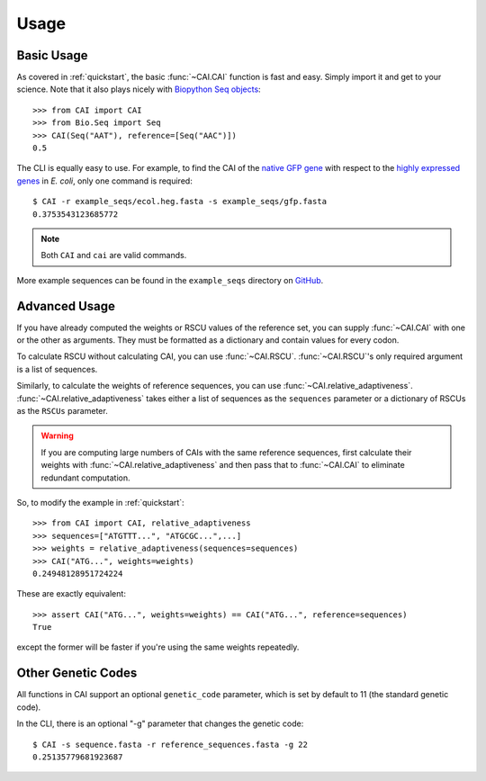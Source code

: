 Usage
=====

Basic Usage
-----------

As covered in :ref:`quickstart`, the basic :func:`~CAI.CAI` function is fast and
easy. Simply import it and get to your science. Note that it also plays nicely
with `Biopython Seq objects <https://biopython.org/wiki/Seq>`_::

    >>> from CAI import CAI
    >>> from Bio.Seq import Seq
    >>> CAI(Seq("AAT"), reference=[Seq("AAC")])
    0.5

The CLI is equally easy to use. For example, to find the CAI of the `native GFP
gene
<https://github.com/Benjamin-Lee/CodonAdaptationIndex/blob/master/example_seqs/gfp.fasta>`_
with respect to the `highly expressed genes
<https://github.com/Benjamin-Lee/CodonAdaptationIndex/blob/master/example_seqs/ecol.heg.fasta>`_ in *E. coli*,
only one command is required::

    $ CAI -r example_seqs/ecol.heg.fasta -s example_seqs/gfp.fasta
    0.3753543123685772

.. note::

   Both ``CAI`` and ``cai`` are valid commands.

More example sequences can be found in the ``example_seqs`` directory on `GitHub
<https://github.com/Benjamin-Lee/CodonAdaptationIndex/blob/master/example_seqs/>`_. 

Advanced Usage
--------------

If you have already computed the weights or RSCU values of the reference set,
you can supply :func:`~CAI.CAI` with one or the other as arguments. They must be
formatted as a dictionary and contain values for every codon.

To calculate RSCU without calculating CAI, you can use :func:`~CAI.RSCU`. :func:`~CAI.RSCU`'s only
required argument is a list of sequences.

Similarly, to calculate the weights of reference sequences, you can use
:func:`~CAI.relative_adaptiveness`. :func:`~CAI.relative_adaptiveness` takes either a list of
sequences as the ``sequences`` parameter or a dictionary of RSCUs as the ``RSCUs``
parameter.

.. Warning:: If you are computing large numbers of CAIs with the same reference
    sequences, first calculate their weights with :func:`~CAI.relative_adaptiveness`
    and then pass that to :func:`~CAI.CAI` to eliminate redundant computation.

So, to modify the example in :ref:`quickstart`::

    >>> from CAI import CAI, relative_adaptiveness
    >>> sequences=["ATGTTT...", "ATGCGC...",...]
    >>> weights = relative_adaptiveness(sequences=sequences)
    >>> CAI("ATG...", weights=weights)
    0.24948128951724224

These are exactly equivalent::

    >>> assert CAI("ATG...", weights=weights) == CAI("ATG...", reference=sequences)
    True

except the former will be faster if you're using the same weights repeatedly.

Other Genetic Codes
-------------------

All functions in CAI support an optional ``genetic_code`` parameter, which is set
by default to 11 (the standard genetic code).

In the CLI, there is an optional "-g" parameter that changes the genetic code::

	$ CAI -s sequence.fasta -r reference_sequences.fasta -g 22
	0.25135779681923687

